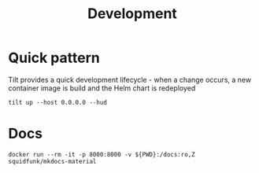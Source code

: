 #+TITLE: Development

* Quick pattern
Tilt provides a quick development lifecycle - when a change occurs, a new container image is build and the Helm chart is redeployed
#+begin_src tmate :session tilt :window safesurfer-powerdns
  tilt up --host 0.0.0.0 --hud
#+end_src

* Docs
#+begin_src tmate :session docs :window safesurfer-powerdns
docker run --rm -it -p 8000:8000 -v ${PWD}:/docs:ro,Z squidfunk/mkdocs-material
#+end_src

